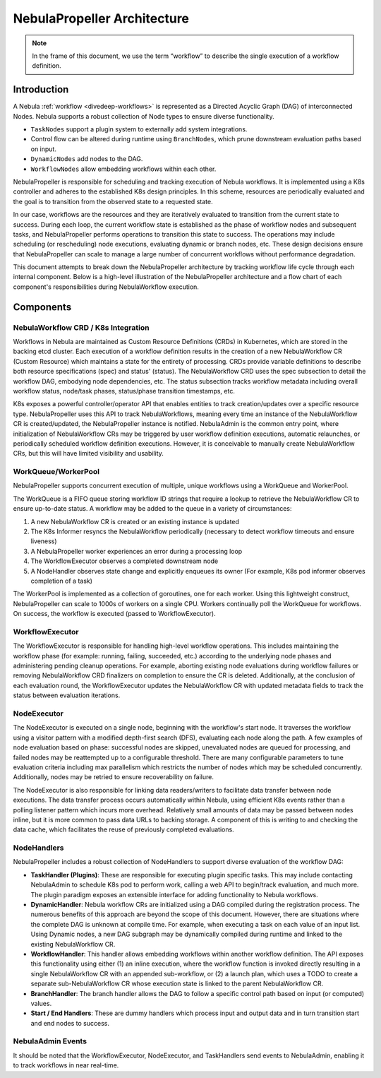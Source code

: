 .. _nebulapropeller-architecture:

###########################
NebulaPropeller Architecture
###########################

.. tags:: Advanced, Design

.. note::
   In the frame of this document, we use the term “workflow” to describe the single execution of a workflow definition.

Introduction
============

A Nebula :ref:`workflow <divedeep-workflows>` is represented as a Directed Acyclic Graph (DAG) of interconnected Nodes. Nebula supports a robust collection of Node types to ensure diverse functionality.

- ``TaskNodes`` support a plugin system to externally add system integrations.
- Control flow can be altered during runtime using ``BranchNodes``, which prune downstream evaluation paths based on input. 
- ``DynamicNodes`` add nodes to the DAG.
- ``WorkflowNodes`` allow embedding workflows within each other.

NebulaPropeller is responsible for scheduling and tracking execution of Nebula workflows. It is implemented using a K8s controller and adheres to the established K8s design principles. In this scheme, resources are periodically evaluated and the goal is to transition from the observed state to a requested state.

In our case, workflows are the resources and they are iteratively evaluated to transition from the current state to success. During each loop, the current workflow state is established as the phase of workflow nodes and subsequent tasks, and NebulaPropeller performs operations to transition this state to success. The operations may include scheduling (or rescheduling) node executions, evaluating dynamic or branch nodes, etc. These design decisions ensure that NebulaPropeller can scale to manage a large number of concurrent workflows without performance degradation.

This document attempts to break down the NebulaPropeller architecture by tracking workflow life cycle through each internal component. Below is a high-level illustration of the NebulaPropeller architecture and a flow chart of each component's responsibilities during NebulaWorkflow execution.

.. image:: https://raw.githubusercontent.com/nebulaclouds/static-resources/main/nebula/concepts/architecture/nebulapropeller_architecture.png

Components
==========

NebulaWorkflow CRD / K8s Integration
-----------------------------------

Workflows in Nebula are maintained as Custom Resource Definitions (CRDs) in Kubernetes, which are stored in the backing etcd cluster. Each execution of a workflow definition results in the creation of a new NebulaWorkflow CR (Custom Resource) which maintains a state for the entirety of processing. CRDs provide variable definitions to describe both resource specifications (spec) and status' (status). The NebulaWorkflow CRD uses the spec subsection to detail the workflow DAG, embodying node dependencies, etc. The status subsection tracks workflow metadata including overall workflow status, node/task phases, status/phase transition timestamps, etc.

K8s exposes a powerful controller/operator API that enables entities to track creation/updates over a specific resource type. NebulaPropeller uses this API to track NebulaWorkflows, meaning every time an instance of the NebulaWorkflow CR is created/updated, the NebulaPropeller instance is notified. NebulaAdmin is the common entry point, where initialization of NebulaWorkflow CRs may be triggered by user workflow definition executions, automatic relaunches, or periodically scheduled workflow definition executions. However, it is conceivable to manually create NebulaWorkflow CRs, but this will have limited visibility and usability.

WorkQueue/WorkerPool
----------------------

NebulaPropeller supports concurrent execution of multiple, unique workflows using a WorkQueue and WorkerPool.

The WorkQueue is a FIFO queue storing workflow ID strings that require a lookup to retrieve the NebulaWorkflow CR to ensure up-to-date status. A workflow may be added to the queue in a variety of circumstances:

#. A new NebulaWorkflow CR is created or an existing instance is updated
#. The K8s Informer resyncs the NebulaWorkflow periodically (necessary to detect workflow timeouts and ensure liveness)
#. A NebulaPropeller worker experiences an error during a processing loop
#. The WorkflowExecutor observes a completed downstream node
#. A NodeHandler observes state change and explicitly enqueues its owner (For example, K8s pod informer observes completion of a task)

The WorkerPool is implemented as a collection of goroutines, one for each worker. Using this lightweight construct, NebulaPropeller can scale to 1000s of workers on a single CPU. Workers continually poll the WorkQueue for workflows. On success, the workflow is executed (passed to WorkflowExecutor).

WorkflowExecutor
----------------

The WorkflowExecutor is responsible for handling high-level workflow operations. This includes maintaining the workflow phase (for example: running, failing, succeeded, etc.) according to the underlying node phases and administering pending cleanup operations. For example, aborting existing node evaluations during workflow failures or removing NebulaWorkflow CRD finalizers on completion to ensure the CR is deleted. Additionally, at the conclusion of each evaluation round, the WorkflowExecutor updates the NebulaWorkflow CR with updated metadata fields to track the status between evaluation iterations.

NodeExecutor
------------

The NodeExecutor is executed on a single node, beginning with the workflow's start node. It traverses the workflow using a visitor pattern with a modified depth-first search (DFS), evaluating each node along the path. A few examples of node evaluation based on phase: successful nodes are skipped, unevaluated nodes are queued for processing, and failed nodes may be reattempted up to a configurable threshold. There are many configurable parameters to tune evaluation criteria including max parallelism which restricts the number of nodes which may be scheduled concurrently. Additionally, nodes may be retried to ensure recoverability on failure.  

The NodeExecutor is also responsible for linking data readers/writers to facilitate data transfer between node executions. The data transfer process occurs automatically within Nebula, using efficient K8s events rather than a polling listener pattern which incurs more overhead. Relatively small amounts of data may be passed between nodes inline, but it is more common to pass data URLs to backing storage. A component of this is writing to and checking the data cache, which facilitates the reuse of previously completed evaluations.

NodeHandlers
------------

NebulaPropeller includes a robust collection of NodeHandlers to support diverse evaluation of the workflow DAG:

* **TaskHandler (Plugins)**: These are responsible for executing plugin specific tasks. This may include contacting NebulaAdmin to schedule K8s pod to perform work, calling a web API to begin/track evaluation, and much more. The plugin paradigm exposes an extensible interface for adding functionality to Nebula workflows.
* **DynamicHandler**: Nebula workflow CRs are initialized using a DAG compiled during the registration process. The numerous benefits of this approach are beyond the scope of this document. However, there are situations where the complete DAG is unknown at compile time. For example, when executing a task on each value of an input list. Using Dynamic nodes, a new DAG subgraph may be dynamically compiled during runtime and linked to the existing NebulaWorkflow CR.
* **WorkflowHandler**: This handler allows embedding workflows within another workflow definition. The API exposes this functionality using either (1) an inline execution, where the workflow function is invoked directly resulting in a single NebulaWorkflow CR with an appended sub-workflow, or (2) a launch plan, which uses a TODO to create a separate sub-NebulaWorkflow CR whose execution state is linked to the parent NebulaWorkflow CR.
* **BranchHandler**: The branch handler allows the DAG to follow a specific control path based on input (or computed) values.
* **Start / End Handlers**: These are dummy handlers which process input and output data and in turn transition start and end nodes to success.

NebulaAdmin Events
-----------------

It should be noted that the WorkflowExecutor, NodeExecutor, and TaskHandlers send events to NebulaAdmin, enabling it to track workflows in near real-time.
